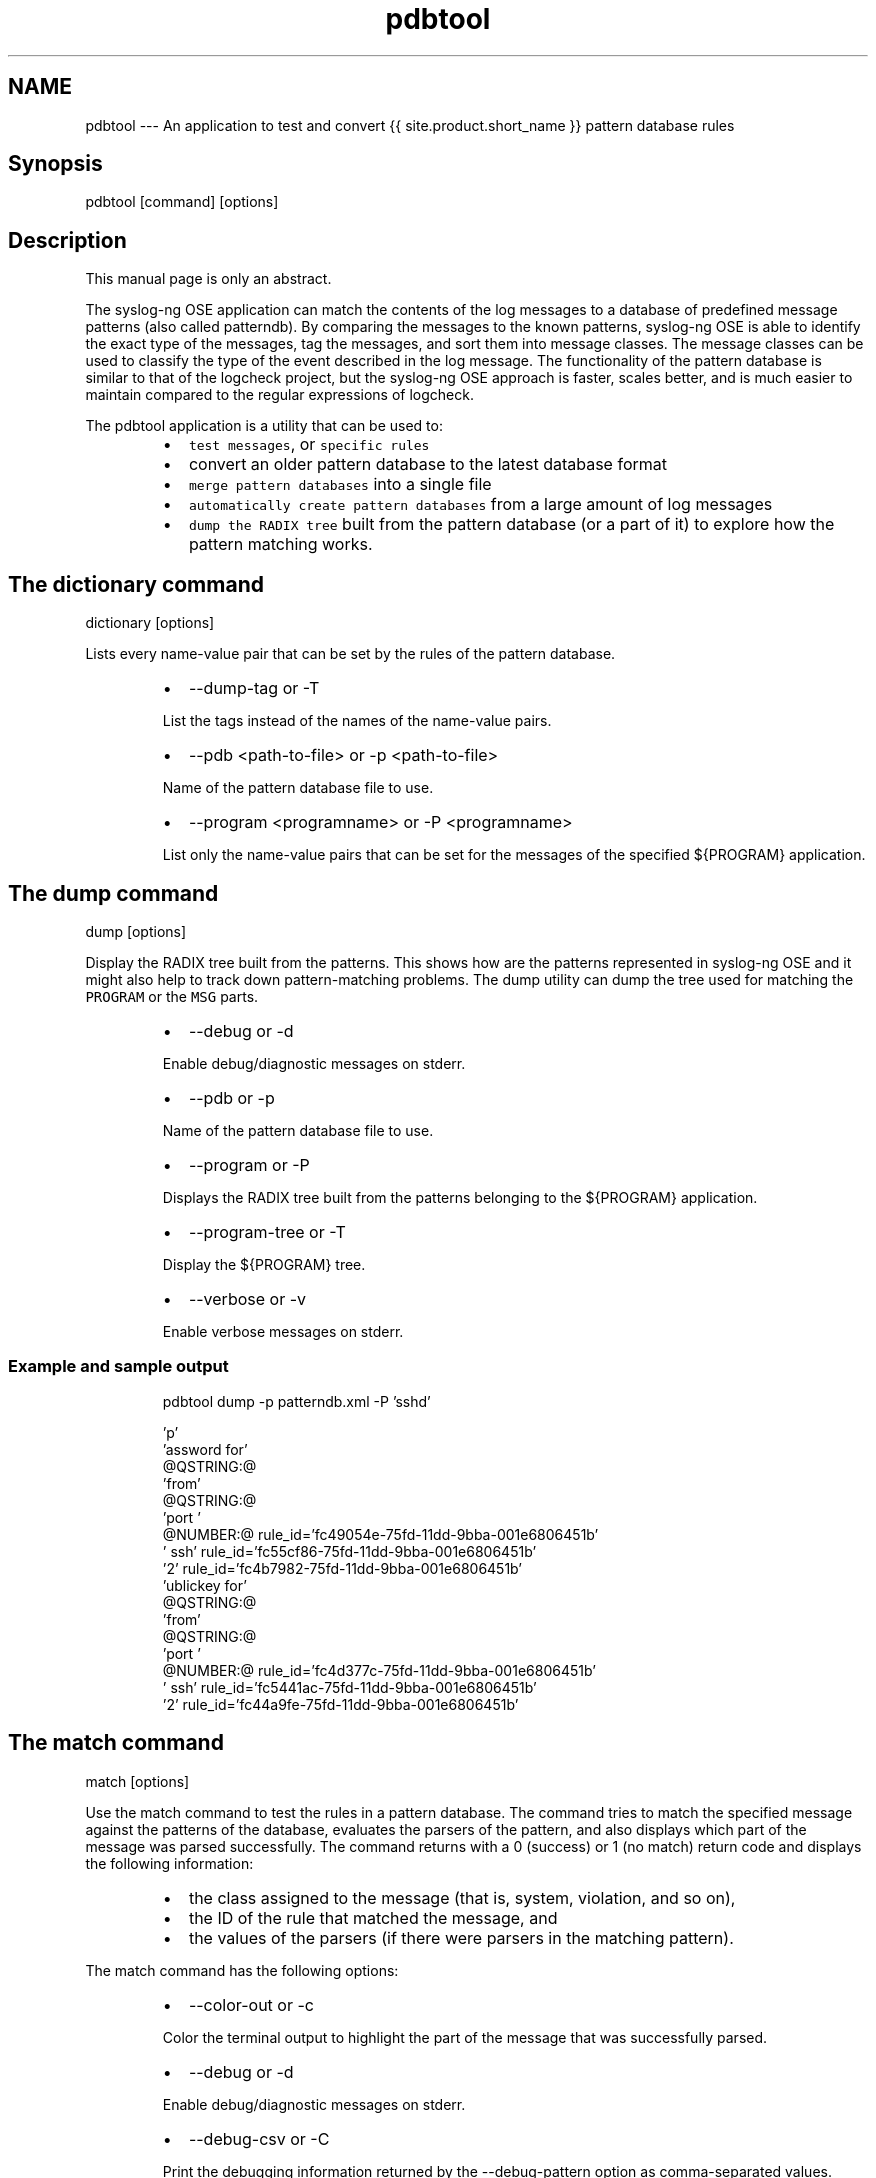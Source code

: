 .TH pdbtool 1 "03 September 2025" 4.9.0 "The pdbtool manual page"
.SH NAME
.PP
pdbtool \-\-\- An application to test and convert {{ site.product.short_name }} pattern database rules
.SH Synopsis
.PP
pdbtool [command] [options]
.SH Description
.PP
This manual page is only an abstract.
.PP
The syslog\-ng OSE application can match the contents of the log messages
to a database of predefined message patterns (also called patterndb). By
comparing the messages to the known patterns, syslog\-ng OSE is able to
identify the exact type of the messages, tag the messages, and sort them
into message classes. The message classes can be used to classify the
type of the event described in the log message. The functionality of the
pattern database is similar to that of the logcheck project, but the
syslog\-ng OSE approach is faster, scales better, and is much easier to
maintain compared to the regular expressions of logcheck.
.PP
The pdbtool application is a utility that can be used to:
.RS
.IP \(bu 2
\fB\fCtest messages\fR, or \fB\fCspecific rules\fR
.IP \(bu 2
convert an older pattern database to the latest database format
.IP \(bu 2
\fB\fCmerge pattern databases\fR into a single file
.IP \(bu 2
\fB\fCautomatically create pattern databases\fR from a
large amount of log messages
.IP \(bu 2
\fB\fCdump the RADIX tree\fR built from the pattern database
(or a part of it) to explore how the pattern matching works.
.RE
.SH The dictionary command
.PP
dictionary [options]
.PP
Lists every name\-value pair that can be set by the rules of the pattern
database.
.RS
.IP \(bu 2
\-\-dump\-tag or \-T
.PP
List the tags instead of the names of the name\-value pairs.
.IP \(bu 2
\-\-pdb <path\-to\-file> or \-p <path\-to\-file>
.PP
Name of the pattern database file to use.
.IP \(bu 2
\-\-program <programname> or \-P <programname>
.PP
List only the name\-value pairs that can be set for the messages of
the specified ${PROGRAM} application.
.RE
.SH The dump command
.PP
dump [options]
.PP
Display the RADIX tree built from the patterns. This shows how are the
patterns represented in syslog\-ng OSE and it might also help to track
down pattern\-matching problems. The dump utility can dump the tree used
for matching the \fB\fCPROGRAM\fR or the \fB\fCMSG\fR parts.
.RS
.IP \(bu 2
\-\-debug or \-d
.PP
Enable debug/diagnostic messages on stderr.
.IP \(bu 2
\-\-pdb or \-p
.PP
Name of the pattern database file to use.
.IP \(bu 2
\-\-program or \-P
.PP
Displays the RADIX tree built from the patterns belonging to the
${PROGRAM} application.
.IP \(bu 2
\-\-program\-tree or \-T
.PP
Display the ${PROGRAM} tree.
.IP \(bu 2
\-\-verbose or \-v
.PP
Enable verbose messages on stderr.
.RE
.SS Example and sample output
.PP
.RS
.nf
pdbtool dump \-p patterndb.xml  \-P 'sshd'
.fi
.RE
.PP
.RS
.nf
\&'p'
    'assword for'
    @QSTRING:@
        'from'
        @QSTRING:@
            'port '
            @NUMBER:@ rule_id='fc49054e\-75fd\-11dd\-9bba\-001e6806451b'
                ' ssh' rule_id='fc55cf86\-75fd\-11dd\-9bba\-001e6806451b'
                    '2' rule_id='fc4b7982\-75fd\-11dd\-9bba\-001e6806451b'
    'ublickey for'
    @QSTRING:@
        'from'
        @QSTRING:@
            'port '
            @NUMBER:@ rule_id='fc4d377c\-75fd\-11dd\-9bba\-001e6806451b'
                ' ssh' rule_id='fc5441ac\-75fd\-11dd\-9bba\-001e6806451b'
                    '2' rule_id='fc44a9fe\-75fd\-11dd\-9bba\-001e6806451b'
.fi
.RE
.SH The match command
.PP
match [options]
.PP
Use the match command to test the rules in a pattern database. The
command tries to match the specified message against the patterns of the
database, evaluates the parsers of the pattern, and also displays which
part of the message was parsed successfully. The command returns with a
0 (success) or 1 (no match) return code and displays the following
information:
.RS
.IP \(bu 2
the class assigned to the message (that is, system, violation, and
so on),
.IP \(bu 2
the ID of the rule that matched the message, and
.IP \(bu 2
the values of the parsers (if there were parsers in the matching
pattern).
.RE
.PP
The match command has the following options:
.RS
.IP \(bu 2
\-\-color\-out or \-c
.PP
Color the terminal output to highlight the part of the message that
was successfully parsed.
.IP \(bu 2
\-\-debug or \-d
.PP
Enable debug/diagnostic messages on stderr.
.IP \(bu 2
\-\-debug\-csv or \-C
.PP
Print the debugging information returned by the \-\-debug\-pattern
option as comma\-separated values.
.IP \(bu 2
\-\-debug\-pattern or \-D
.PP
Print debugging information about the pattern matching. See also the
\-\-debug\-csv option.
.IP \(bu 2
\-\-file=<filename\-with\-path> or \-f
.PP
Process the messages of the specified log file with the pattern
database. This option allows to classify messages offline, and to
apply the pattern database to already existing logfiles. To read the
messages from the standard input (stdin), specify a hyphen (\-)
character instead of a filename.
.IP \(bu 2
\-\-filter=<filter\-expression> or \-F
.PP
Print only messages matching the specified syslog\-ng OSE filter
expression.
.IP \(bu 2
\-\-message or \-M
.PP
The text of the log message to match (only the \fB\fCMESSAGE\fR part
without the syslog headers).
.IP \(bu 2
\-\-pdb or \-p
.PP
Name of the pattern database file to use.
.IP \(bu 2
\-\-program or \-P
.PP
Name of the program to use, as contained in the \fB\fCPROGRAM\fR part of
the syslog message.
.IP \(bu 2
\-\-template=<template\-expression> or \-T
.PP
A syslog\-ng OSE template expression that is used to format the output
messages.
.IP \(bu 2
\-\-verbose or \-v
.PP
Enable verbose messages on stderr.
.RE
.SS Example \- check
.PP
The following command checks if the patterndb.xml file recognizes the
Accepted publickey for myuser from 127.0.0.1 port 59357 ssh6 message:
.PP
.RS
.nf
pdbtool match \-p patterndb.xml \-P sshd \-M "Accepted publickey for myuser from 127.0.0.1 port 59357 ssh6"
.fi
.RE
.SS Example \- apply
.PP
The following example applies the sshd.pdb pattern database file to the
log messages stored in the /var/log/messages file, and displays only the
messages that received a useracct tag.
.PP
.RS
.nf
pdbtool match \-p sshd.pdb \\
    –file /var/log/messages \\
    –filter ‘tags(“usracct”);’
.fi
.RE
.SH The merge command
.PP
merge [options]
.PP
Use the merge command to combine separate pattern database files into a
single file (pattern databases are usually stored in separate files per
applications to simplify maintenance). If a file uses an older database
format, it is automatically updated to the latest format (V3). See the
The syslog\-ng OSE Administrator Guide for
details on the different pattern database versions.
.RS
.IP \(bu 2
\-\-debug or \-d
.PP
Enable debug/diagnostic messages on stderr.
.IP \(bu 2
\-\-directory or \-D
.PP
The directory that contains the pattern database XML files to be
merged.
.IP \(bu 2
\-\-glob or \-G
.PP
Specify filenames to be merged using a glob pattern, for example,
using wildcards. For details on glob patterns, see man glob. This
pattern is applied only to the filenames, and not on directory
names.
.IP \(bu 2
\-\-pdb or \-p
.PP
Name of the output pattern database file.
.IP \(bu 2
\-\-recursive or \-r
.PP
Merge files from subdirectories as well.
.IP \(bu 2
\-\-sort or \-s
.PP
Sort files into alphabetic order during the merge (first sort by
filename, then by directory name).
.IP \(bu 2
\-\-verbose or \-v
.PP
Enable verbose messages on stderr.
.RE
.SS Example \- merge
.PP
.RS
.nf
pdbtool merge \-\-recursive \-\-directory /home/me/mypatterns/  \-\-pdb /var/lib/syslog\-ng/patterndb.xml
.fi
.RE
.PP
Currently it is not possible to convert a file without merging, so if
you only want to convert an older pattern database file to the latest
format, you have to copy it into an empty directory.
.SH The patternize command
.PP
patternize [options]
.PP
Automatically create a pattern database from a log file containing a
large number of log messages. The resulting pattern database is printed
to the standard output (stdout). The pdbtool patternize command uses a
data clustering technique to find similar log messages and replacing the
differing parts with @ESTRING:: @ parsers. For details on pattern
databases and message parsers, see the The syslog\-ng OSE Administrator Guide \[la]https://www.syslog-ng.com/\[ra]\&. The patternize command is available
only in version 3.2 and later.
.RS
.IP \(bu 2
\-\-debug or \-d
.PP
Enable debug/diagnostic messages on stderr.
.IP \(bu 2
\-\-file=<path> or \-f
.PP
The logfile containing the log messages to create patterns from. To
receive the log messages from the standard input (stdin), use \-.
.IP \(bu 2
\-\-iterate\-outliers or \-o
.PP
Recursively iterate on the log lines to cover as many log messages
with patterns as possible.
.IP \(bu 2
\-\-named\-parsers or \-n
.PP
The number of example log messages to include in the pattern
database for every pattern. Default value: 1
.IP \(bu 2
\-\-no\-parse or \-p
.PP
Do not parse the input file, treat every line as the message part of
a log message.
.IP \(bu 2
\-\-samples=<number\-of\-samples>
.PP
Include a generated name in the parsers, for example,
\fB\&.dict.string1\fP, \fB\&.dict.string2\fP, and so on.
.IP \(bu 2
\-\-support=<number> or \-S
.PP
A pattern is added to the output pattern database if at least the
specified percentage of log messages from the input logfile match
the pattern. For example, if the input logfile contains 1000 log
messages and the \-\-support=3.0 option is used, a pattern is created
only if the pattern matches at least 3 percent of the log messages
(that is, 30 log messages). If patternize does not create enough
patterns, try to decrease the support value.
.PP
Default value: 4.0
.IP \(bu 2
\-\-verbose or \-v
.PP
Enable verbose messages on stderr.
.RE
.SS Example \- patternize
.PP
.RS
.nf
pdbtool patternize \-\-support=2.5 \-\-file=/var/log/messages
.fi
.RE
.SH The test command
.PP
test [options]
.PP
Use the test command to validate a pattern database XML file. Note that
you must have the xmllint application installed. The test command is
available only in syslog\-ng OSE version 3.2 and later.
.RS
.IP \(bu 2
\-\-color\-out or \-c
.PP
Enable coloring in terminal output.
.IP \(bu 2
\-\-debug or \-d
.PP
Enable debug/diagnostic messages on stderr.
.IP \(bu 2
\-\-debug or \-D
.PP
Print debugging information on non\-matching patterns.
.IP \(bu 2
\-\-rule\-id or \-r
.PP
Test only the patterndb rule (specified by its rule id) against its
example.
.IP \(bu 2
\-\-validate
.PP
Validate a pattern database XML file.
.IP \(bu 2
\-\-verbose or \-v
.PP
Enable verbose messages on stderr.
.RE
.SS Example \- test
.PP
.RS
.nf
pdbtool test \-\-validate /home/me/mypatterndb.pdb
.fi
.RE
.SH Files
.PP
/opt/syslog\-ng/
.PP
/opt/syslog\-ng/etc/syslog\-ng.conf
.PP
\fBNOTE:\fP
If you experience any problems or need help with syslog\-ng OSE, see the \fIsyslog\-ng OSE Administration Guide\fP[1], or visit the \fIsyslog\-ng OSE mailing list\fP[2].
For news and notifications about syslog\-ng OSE, visit the \fIsyslog\-ng OSE blogs\fP[3].
.SH AUTHOR
.PP
This manual page was generated from the \fIsyslog\-ng OSE Administration Guide\fP[1], which was written by several contributors to whom we'd like to extend our sincere thanks.
.SH COPYRIGHT
.SH NOTES
.PP
[1] \fB\fCsyslog\-ng OSE Administration Guide\fR
    \[la]https://syslog-ng.github.io/admin-guide/README\[ra]
.PP
[2] \fB\fCsyslog\-ng OSE mailing list\fR
    \[la]https://lists.balabit.hu/mailman/listinfo/syslog-ng\[ra]
.PP
[3] \fB\fCsyslog\-ng OSE blogs\fR
    \[la]https://syslog-ng.com/blog/\[ra]
